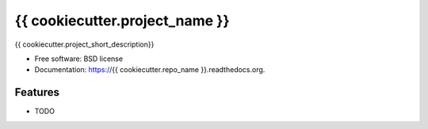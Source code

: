 ===============================
{{ cookiecutter.project_name }}
===============================

.. image:: https://badge.fury.io/py/{{ cookiecutter.repo_name }}.png
    :target: http://badge.fury.io/py/{{ cookiecutter.repo_name }}
    
.. image:: https://travis-ci.org/{{ cookiecutter.github_username }}/{{ cookiecutter.repo_name }}.png?branch=master
        :target: https://travis-ci.org/{{ cookiecutter.github_username }}/{{ cookiecutter.repo_name }}

.. image:: https://pypip.in/d/{{ cookiecutter.repo_name }}/badge.png
        :target: https://pypi.python.org/pypi/{{ cookiecutter.repo_name }}


{{ cookiecutter.project_short_description}}

* Free software: BSD license
* Documentation: https://{{ cookiecutter.repo_name }}.readthedocs.org.

Features
--------

* TODO
